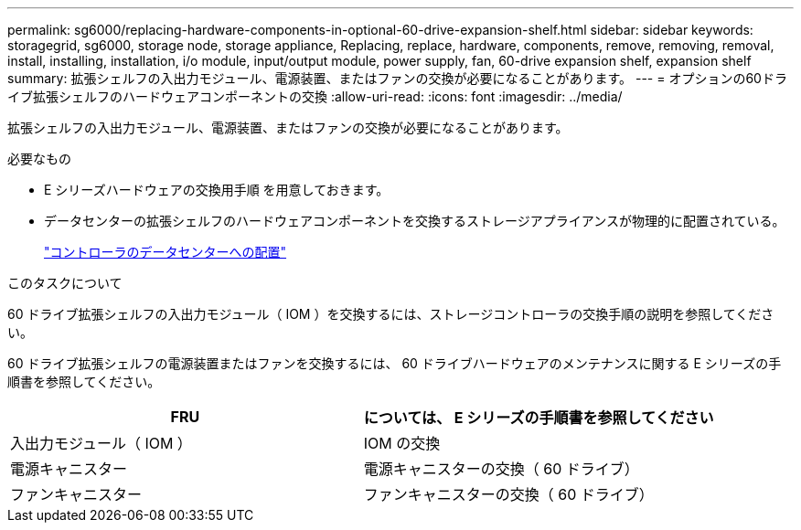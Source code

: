 ---
permalink: sg6000/replacing-hardware-components-in-optional-60-drive-expansion-shelf.html 
sidebar: sidebar 
keywords: storagegrid, sg6000, storage node, storage appliance, Replacing, replace, hardware, components, remove, removing, removal, install, installing, installation, i/o module, input/output module, power supply, fan, 60-drive expansion shelf, expansion shelf 
summary: 拡張シェルフの入出力モジュール、電源装置、またはファンの交換が必要になることがあります。 
---
= オプションの60ドライブ拡張シェルフのハードウェアコンポーネントの交換
:allow-uri-read: 
:icons: font
:imagesdir: ../media/


[role="lead"]
拡張シェルフの入出力モジュール、電源装置、またはファンの交換が必要になることがあります。

.必要なもの
* E シリーズハードウェアの交換用手順 を用意しておきます。
* データセンターの拡張シェルフのハードウェアコンポーネントを交換するストレージアプライアンスが物理的に配置されている。
+
link:locating-controller-in-data-center.html["コントローラのデータセンターへの配置"]



.このタスクについて
60 ドライブ拡張シェルフの入出力モジュール（ IOM ）を交換するには、ストレージコントローラの交換手順の説明を参照してください。

60 ドライブ拡張シェルフの電源装置またはファンを交換するには、 60 ドライブハードウェアのメンテナンスに関する E シリーズの手順書を参照してください。

|===
| FRU | については、 E シリーズの手順書を参照してください 


 a| 
入出力モジュール（ IOM ）
 a| 
IOM の交換



 a| 
電源キャニスター
 a| 
電源キャニスターの交換（ 60 ドライブ）



 a| 
ファンキャニスター
 a| 
ファンキャニスターの交換（ 60 ドライブ）

|===